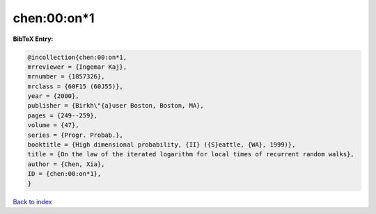chen:00:on*1
============

.. :cite:t:`chen:00:on*1`

.. bibliography:: ../../All.bib

**BibTeX Entry:**

.. code-block:: bibtex

   @incollection{chen:00:on*1,
   mrreviewer = {Ingemar Kaj},
   mrnumber = {1857326},
   mrclass = {60F15 (60J55)},
   year = {2000},
   publisher = {Birkh\"{a}user Boston, Boston, MA},
   pages = {249--259},
   volume = {47},
   series = {Progr. Probab.},
   booktitle = {High dimensional probability, {II} ({S}eattle, {WA}, 1999)},
   title = {On the law of the iterated logarithm for local times of recurrent random walks},
   author = {Chen, Xia},
   ID = {chen:00:on*1},
   }

`Back to index <../index>`_

